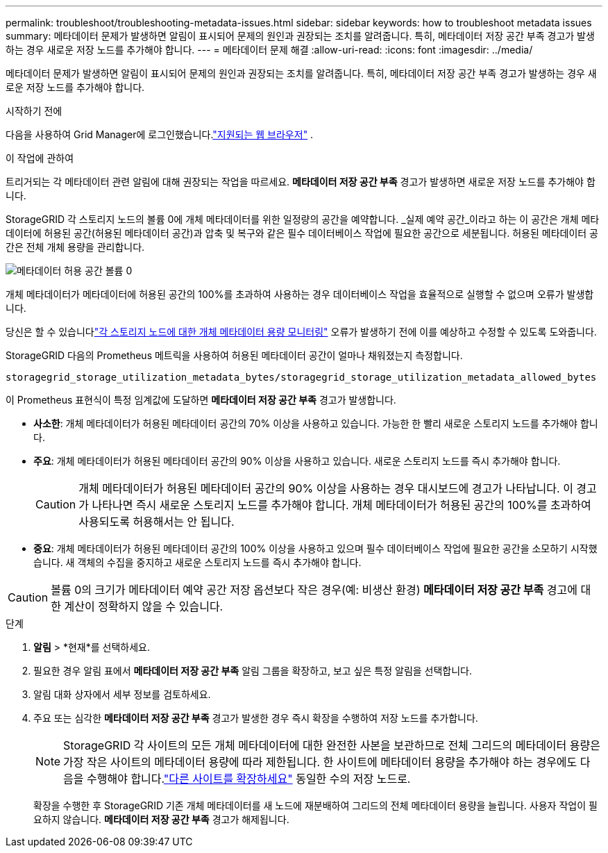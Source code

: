 ---
permalink: troubleshoot/troubleshooting-metadata-issues.html 
sidebar: sidebar 
keywords: how to troubleshoot metadata issues 
summary: 메타데이터 문제가 발생하면 알림이 표시되어 문제의 원인과 권장되는 조치를 알려줍니다.  특히, 메타데이터 저장 공간 부족 경고가 발생하는 경우 새로운 저장 노드를 추가해야 합니다. 
---
= 메타데이터 문제 해결
:allow-uri-read: 
:icons: font
:imagesdir: ../media/


[role="lead"]
메타데이터 문제가 발생하면 알림이 표시되어 문제의 원인과 권장되는 조치를 알려줍니다.  특히, 메타데이터 저장 공간 부족 경고가 발생하는 경우 새로운 저장 노드를 추가해야 합니다.

.시작하기 전에
다음을 사용하여 Grid Manager에 로그인했습니다.link:../admin/web-browser-requirements.html["지원되는 웹 브라우저"] .

.이 작업에 관하여
트리거되는 각 메타데이터 관련 알림에 대해 권장되는 작업을 따르세요.  *메타데이터 저장 공간 부족* 경고가 발생하면 새로운 저장 노드를 추가해야 합니다.

StorageGRID 각 스토리지 노드의 볼륨 0에 개체 메타데이터를 위한 일정량의 공간을 예약합니다.  _실제 예약 공간_이라고 하는 이 공간은 개체 메타데이터에 허용된 공간(허용된 메타데이터 공간)과 압축 및 복구와 같은 필수 데이터베이스 작업에 필요한 공간으로 세분됩니다.  허용된 메타데이터 공간은 전체 개체 용량을 관리합니다.

image::../media/metadata_allowed_space_volume_0.png[메타데이터 허용 공간 볼륨 0]

개체 메타데이터가 메타데이터에 허용된 공간의 100%를 초과하여 사용하는 경우 데이터베이스 작업을 효율적으로 실행할 수 없으며 오류가 발생합니다.

당신은 할 수 있습니다link:../monitor/monitoring-storage-capacity.html#monitor-object-metadata-capacity-for-each-storage-node["각 스토리지 노드에 대한 개체 메타데이터 용량 모니터링"] 오류가 발생하기 전에 이를 예상하고 수정할 수 있도록 도와줍니다.

StorageGRID 다음의 Prometheus 메트릭을 사용하여 허용된 메타데이터 공간이 얼마나 채워졌는지 측정합니다.

[listing]
----
storagegrid_storage_utilization_metadata_bytes/storagegrid_storage_utilization_metadata_allowed_bytes
----
이 Prometheus 표현식이 특정 임계값에 도달하면 *메타데이터 저장 공간 부족* 경고가 발생합니다.

* *사소한*: 개체 메타데이터가 허용된 메타데이터 공간의 70% 이상을 사용하고 있습니다.  가능한 한 빨리 새로운 스토리지 노드를 추가해야 합니다.
* *주요*: 개체 메타데이터가 허용된 메타데이터 공간의 90% 이상을 사용하고 있습니다.  새로운 스토리지 노드를 즉시 추가해야 합니다.
+

CAUTION: 개체 메타데이터가 허용된 메타데이터 공간의 90% 이상을 사용하는 경우 대시보드에 경고가 나타납니다.  이 경고가 나타나면 즉시 새로운 스토리지 노드를 추가해야 합니다.  개체 메타데이터가 허용된 공간의 100%를 초과하여 사용되도록 허용해서는 안 됩니다.

* *중요*: 개체 메타데이터가 허용된 메타데이터 공간의 100% 이상을 사용하고 있으며 필수 데이터베이스 작업에 필요한 공간을 소모하기 시작했습니다.  새 객체의 수집을 중지하고 새로운 스토리지 노드를 즉시 추가해야 합니다.



CAUTION: 볼륨 0의 크기가 메타데이터 예약 공간 저장 옵션보다 작은 경우(예: 비생산 환경) *메타데이터 저장 공간 부족* 경고에 대한 계산이 정확하지 않을 수 있습니다.

.단계
. *알림* > *현재*를 선택하세요.
. 필요한 경우 알림 표에서 *메타데이터 저장 공간 부족* 알림 그룹을 확장하고, 보고 싶은 특정 알림을 선택합니다.
. 알림 대화 상자에서 세부 정보를 검토하세요.
. 주요 또는 심각한 *메타데이터 저장 공간 부족* 경고가 발생한 경우 즉시 확장을 수행하여 저장 노드를 추가합니다.
+

NOTE: StorageGRID 각 사이트의 모든 개체 메타데이터에 대한 완전한 사본을 보관하므로 전체 그리드의 메타데이터 용량은 가장 작은 사이트의 메타데이터 용량에 따라 제한됩니다.  한 사이트에 메타데이터 용량을 추가해야 하는 경우에도 다음을 수행해야 합니다.link:../expand/adding-grid-nodes-to-existing-site-or-adding-new-site.html["다른 사이트를 확장하세요"] 동일한 수의 저장 노드로.

+
확장을 수행한 후 StorageGRID 기존 개체 메타데이터를 새 노드에 재분배하여 그리드의 전체 메타데이터 용량을 늘립니다.  사용자 작업이 필요하지 않습니다.  *메타데이터 저장 공간 부족* 경고가 해제됩니다.



